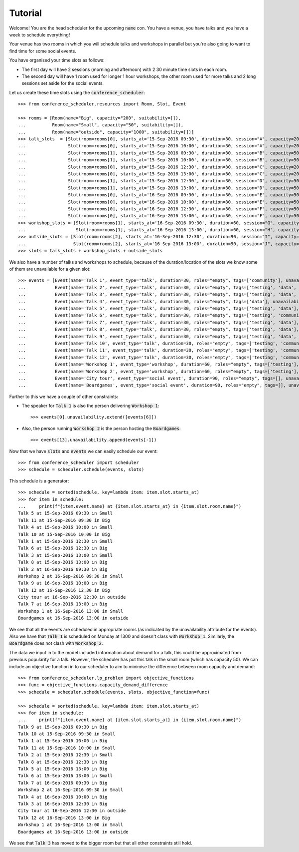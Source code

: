 Tutorial
========

Welcome! You are the head scheduler for the upcoming :code:`name` con. You have
a venue, you have talks and you have a week to schedule everything!

Your venue has two rooms in which you will schedule talks and workshops in
parallel but you're also going to want to find time for some social events.

You have organised your time slots as follows:

- The first day will have 2 sessions (morning and afternoon) with 2 30 minute
  time slots in each room.
- The second day will have 1 room used for longer 1 hour workshops, the other
  room used for more talks and 2 long sessions set aside for the social events.

Let us create these time slots using the :code:`conference_scheduler`::

    >>> from conference_scheduler.resources import Room, Slot, Event

    >>> rooms = [Room(name="Big", capacity="200", suitability=[]),
    ...          Room(name="Small", capacity="50", suitability=[]),
    ...          Room(name="outside", capacity="1000", suitability=[])]
    >>> talk_slots  = [Slot(room=rooms[0], starts_at='15-Sep-2016 09:30', duration=30, session="A", capacity=200),
    ...                Slot(room=rooms[0], starts_at='15-Sep-2016 10:00', duration=30, session="A", capacity=200),
    ...                Slot(room=rooms[1], starts_at='15-Sep-2016 09:30', duration=30, session="B", capacity=50),
    ...                Slot(room=rooms[1], starts_at='15-Sep-2016 10:00', duration=30, session="B", capacity=50),
    ...                Slot(room=rooms[0], starts_at='15-Sep-2016 12:30', duration=30, session="C", capacity=200),
    ...                Slot(room=rooms[0], starts_at='15-Sep-2016 13:00', duration=30, session="C", capacity=200),
    ...                Slot(room=rooms[1], starts_at='15-Sep-2016 12:30', duration=30, session="D", capacity=50),
    ...                Slot(room=rooms[1], starts_at='15-Sep-2016 13:00', duration=30, session="D", capacity=50),
    ...                Slot(room=rooms[0], starts_at='16-Sep-2016 09:30', duration=30, session="E", capacity=50),
    ...                Slot(room=rooms[0], starts_at='16-Sep-2016 10:00', duration=30, session="E", capacity=50),
    ...                Slot(room=rooms[0], starts_at='16-Sep-2016 12:30', duration=30, session="F", capacity=50),
    ...                Slot(room=rooms[0], starts_at='16-Sep-2016 13:00', duration=30, session="F", capacity=50)]
    >>> workshop_slots = [Slot(room=rooms[1], starts_at='16-Sep-2016 09:30', duration=60, session="G", capacity=50),
    ...                   Slot(room=rooms[1], starts_at='16-Sep-2016 13:00', duration=60, session="H", capacity=50)]
    >>> outside_slots = [Slot(room=rooms[2], starts_at='16-Sep-2016 12:30', duration=90, session="I", capacity=1000),
    ...                  Slot(room=rooms[2], starts_at='16-Sep-2016 13:00', duration=90, session="J", capacity=1000)]
    >>> slots = talk_slots + workshop_slots + outside_slots


We also have a number of talks and workshops to schedule, because of the
duration/location of the slots we know some of them are unavailable for a given slot::

    >>> events = [Event(name='Talk 1', event_type='talk', duration=30, roles="empty", tags=['community'], unavailability=outside_slots, demand=50),
    ...           Event(name='Talk 2', event_type='talk', duration=30, roles="empty", tags=['testing', 'data', 'community'], unavailability=outside_slots, demand=130),
    ...           Event(name='Talk 3', event_type='talk', duration=30, roles="empty", tags=['testing', 'data', 'community'], unavailability=outside_slots, demand=250),
    ...           Event(name='Talk 4', event_type='talk', duration=30, roles="empty", tags=['data'], unavailability=outside_slots, demand=30),
    ...           Event(name='Talk 5', event_type='talk', duration=30, roles="empty", tags=['testing', 'data'], unavailability=outside_slots, demand=60),
    ...           Event(name='Talk 6', event_type='talk', duration=30, roles="empty", tags=['testing', 'community'], unavailability=outside_slots, demand=30),
    ...           Event(name='Talk 7', event_type='talk', duration=30, roles="empty", tags=['testing', 'data'], unavailability=outside_slots, demand=60),
    ...           Event(name='Talk 8', event_type='talk', duration=30, roles="empty", tags=['testing', 'data'], unavailability=outside_slots, demand=60),
    ...           Event(name='Talk 9', event_type='talk', duration=30, roles="empty", tags=['testing', 'data', 'community'], unavailability=outside_slots, demand=60),
    ...           Event(name='Talk 10', event_type='talk', duration=30, roles="empty", tags=['testing', 'community'], unavailability=outside_slots, demand=30),
    ...           Event(name='Talk 11', event_type='talk', duration=30, roles="empty", tags=['testing', 'community'], unavailability=outside_slots, demand=30),
    ...           Event(name='Talk 12', event_type='talk', duration=30, roles="empty", tags=['testing', 'community'], unavailability=outside_slots, demand=30),
    ...           Event(name='Workshop 1', event_type='workshop', duration=60, roles="empty", tags=['testing'], unavailability=talk_slots + outside_slots, demand=300),
    ...           Event(name='Workshop 2', event_type='workshop', duration=60, roles="empty", tags=['testing'], unavailability=talk_slots + outside_slots, demand=40),
    ...           Event(name='City tour', event_type='social event', duration=90, roles="empty", tags=[], unavailability=talk_slots + workshop_slots, demand=100),
    ...           Event(name='Boardgames', event_type='social event', duration=90, roles="empty", tags=[], unavailability=talk_slots + workshop_slots, demand=20)]

Further to this we have a couple of other constraints:


- The speaker for :code:`Talk 1` is also the person delivering :code:`Workshop 1`::

        >>> events[0].unavailability.extend([events[6]])

- Also, the person running :code:`Workshop 2` is the person hosting the
  :code:`Boardgames`::

        >>> events[13].unavailability.append(events[-1])

Now that we have :code:`slots` and :code:`events` we can easily schedule our
event::

    >>> from conference_scheduler import scheduler
    >>> schedule = scheduler.schedule(events, slots)

This schedule is a generator::

    >>> schedule = sorted(schedule, key=lambda item: item.slot.starts_at)
    >>> for item in schedule:
    ...     print(f"{item.event.name} at {item.slot.starts_at} in {item.slot.room.name}")
    Talk 5 at 15-Sep-2016 09:30 in Small
    Talk 11 at 15-Sep-2016 09:30 in Big
    Talk 4 at 15-Sep-2016 10:00 in Small
    Talk 10 at 15-Sep-2016 10:00 in Big
    Talk 1 at 15-Sep-2016 12:30 in Small
    Talk 6 at 15-Sep-2016 12:30 in Big
    Talk 3 at 15-Sep-2016 13:00 in Small
    Talk 8 at 15-Sep-2016 13:00 in Big
    Talk 2 at 16-Sep-2016 09:30 in Big
    Workshop 2 at 16-Sep-2016 09:30 in Small
    Talk 9 at 16-Sep-2016 10:00 in Big
    Talk 12 at 16-Sep-2016 12:30 in Big
    City tour at 16-Sep-2016 12:30 in outside
    Talk 7 at 16-Sep-2016 13:00 in Big
    Workshop 1 at 16-Sep-2016 13:00 in Small
    Boardgames at 16-Sep-2016 13:00 in outside


We see that all the events are scheduled in appropriate rooms (as indicated by
the unavailability attribute for the events). Also we have that :code:`Talk 1`
is scheduled on Monday at 1300 and doesn't class with :code:`Workshop 1`.
Similarly, the :code:`Boardgame` does not clash with :code:`Workshop 2`.

The data we input in to the model included information about demand for a talk,
this could be approximated from previous popularity for a talk. However, the
scheduler has put this talk in the small room (which has capacity 50). We can
include an objective function in to our scheduler to aim to minimise the
difference between room capacity and demand::

    >>> from conference_scheduler.lp_problem import objective_functions
    >>> func = objective_functions.capacity_demand_difference
    >>> schedule = scheduler.schedule(events, slots, objective_function=func)

    >>> schedule = sorted(schedule, key=lambda item: item.slot.starts_at)
    >>> for item in schedule:
    ...     print(f"{item.event.name} at {item.slot.starts_at} in {item.slot.room.name}")
    Talk 9 at 15-Sep-2016 09:30 in Big
    Talk 10 at 15-Sep-2016 09:30 in Small
    Talk 1 at 15-Sep-2016 10:00 in Big
    Talk 11 at 15-Sep-2016 10:00 in Small
    Talk 2 at 15-Sep-2016 12:30 in Small
    Talk 8 at 15-Sep-2016 12:30 in Big
    Talk 5 at 15-Sep-2016 13:00 in Big
    Talk 6 at 15-Sep-2016 13:00 in Small
    Talk 7 at 16-Sep-2016 09:30 in Big
    Workshop 2 at 16-Sep-2016 09:30 in Small
    Talk 4 at 16-Sep-2016 10:00 in Big
    Talk 3 at 16-Sep-2016 12:30 in Big
    City tour at 16-Sep-2016 12:30 in outside
    Talk 12 at 16-Sep-2016 13:00 in Big
    Workshop 1 at 16-Sep-2016 13:00 in Small
    Boardgames at 16-Sep-2016 13:00 in outside


We see that :code:`Talk 3` has moved to the bigger room but that all other
constraints still hold.
